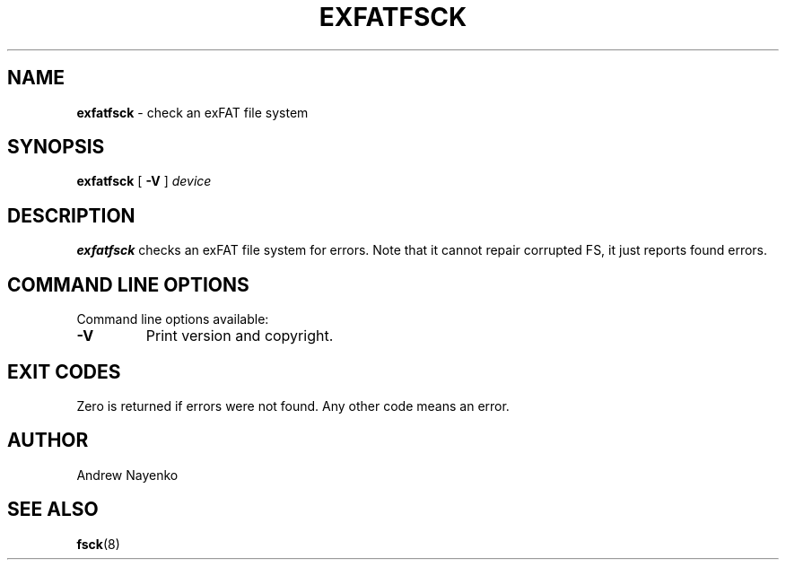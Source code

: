 .\" Copyright (C) 2011-2016  Andrew Nayenko
.\"
.TH EXFATFSCK 8 "February 2011"
.SH NAME
.B exfatfsck
\- check an exFAT file system
.SH SYNOPSIS
.B exfatfsck
[
.B \-V
]
.I device

.SH DESCRIPTION
.B exfatfsck
checks an exFAT file system for errors. Note that it cannot repair corrupted
FS, it just reports found errors.

.SH COMMAND LINE OPTIONS
Command line options available:
.TP
.BI \-V
Print version and copyright.

.SH EXIT CODES
Zero is returned if errors were not found. Any other code means an error.

.SH AUTHOR
Andrew Nayenko

.SH SEE ALSO
.BR fsck (8)
